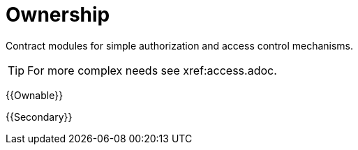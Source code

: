= Ownership

Contract modules for simple authorization and access control mechanisms.

TIP: For more complex needs see xref:access.adoc.

{{Ownable}}

{{Secondary}}
